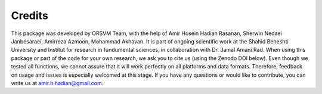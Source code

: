 Credits
============
This package was developed by ORSVM Team, with the help of Amir Hosein Hadian Rasanan, Sherwin Nedaei Janbesaraei, Amirreza Azmoon, Mohammad Akhavan. It is part of ongoing scientific work at the Shahid Beheshti University and Institut for research in fundumental sciences, in collaboration with Dr. Jamal Amani Rad.
When using this package or part of the code for your own research, we ask you to cite us (using the Zenodo DOI below). Even though we tested all functions, we cannot assure that it will work perfectly on all platforms and data formats. Therefore, feedback on usage and issues is especially welcomed at this stage.
If you have any questions or would like to contribute, you can write us at amir.h.hadian@gmail.com.


